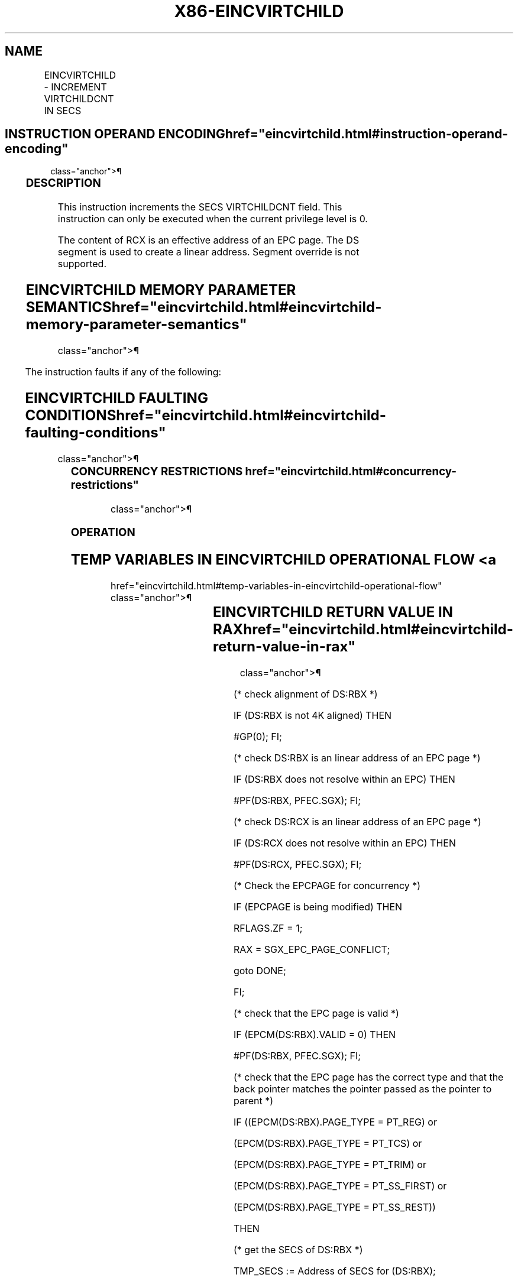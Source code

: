 '\" t
.nh
.TH "X86-EINCVIRTCHILD" "7" "December 2023" "Intel" "Intel x86-64 ISA Manual"
.SH NAME
EINCVIRTCHILD - INCREMENT VIRTCHILDCNT IN SECS
.TS
allbox;
l l l l l 
l l l l l .
\fBOpcode/Instruction\fP	\fBOp/En\fP	\fB64/32 bit Mode Support\fP	\fBCPUID Feature Flag\fP	\fBDescription\fP
EAX = 01H ENCLV[EINCVIRTCHILD]	IR	V/V	EAX[5]	T{
This leaf function increments the SECS VIRTCHILDCNT field.
T}
.TE

.SH INSTRUCTION OPERAND ENCODING  href="eincvirtchild.html#instruction-operand-encoding"
class="anchor">¶

.TS
allbox;
l l l l l 
l l l l l .
\fB\fP	\fB\fP	\fB\fP	\fB\fP	\fB\fP
Op/En	EAX		RBX	RCX
IR	EINCVIRTCHILD (In)	Return error code (Out)	T{
Address of an enclave page (In)
T}	Address of an SECS page (In)
.TE

.SS DESCRIPTION
This instruction increments the SECS VIRTCHILDCNT field. This
instruction can only be executed when the current privilege level is 0.

.PP
The content of RCX is an effective address of an EPC page. The DS
segment is used to create a linear address. Segment override is not
supported.

.SH EINCVIRTCHILD MEMORY PARAMETER SEMANTICS  href="eincvirtchild.html#eincvirtchild-memory-parameter-semantics"
class="anchor">¶

.TS
allbox;
l l 
l l .
\fB\fP	\fB\fP
EPCPAGE	SECS
T{
Read/Write access permitted by Non Enclave
T}	T{
Read access permitted by Enclave
T}
.TE

.PP
The instruction faults if any of the following:

.SH EINCVIRTCHILD FAULTING CONDITIONS  href="eincvirtchild.html#eincvirtchild-faulting-conditions"
class="anchor">¶

.TS
allbox;
l l 
l l .
\fB\fP	\fB\fP
T{
A memory operand effective address is outside the DS segment limit (32b mode).
T}	T{
A page fault occurs in accessing memory operands.
T}
T{
DS segment is unusable (32b mode).
T}	T{
RBX does not refer to an enclave page (REG, TCS, TRIM, SECS).
T}
T{
A memory address is in a non-canonical form (64b mode).
T}	T{
RCX does not refer to an SECS page.
T}
T{
A memory operand is not properly aligned.
T}	T{
RBX does not refer to an enclave page associated with SECS referenced in RCX.
T}
.TE

.SS CONCURRENCY RESTRICTIONS  href="eincvirtchild.html#concurrency-restrictions"
class="anchor">¶

.SS OPERATION
.SH TEMP VARIABLES IN EINCVIRTCHILD OPERATIONAL FLOW <a
href="eincvirtchild.html#temp-variables-in-eincvirtchild-operational-flow"
class="anchor">¶

.TS
allbox;
l l l l 
l l l l .
\fBName\fP	\fBType\fP	\fBSize (bits)\fP	\fBDescription\fP
TMP_SECS	Physical Address	64	T{
Physical address of the SECS of the page being modified.
T}
.TE

.SH EINCVIRTCHILD RETURN VALUE IN RAX  href="eincvirtchild.html#eincvirtchild-return-value-in-rax"
class="anchor">¶

.TS
allbox;
l l l 
l l l .
\fBError\fP	\fBValue\fP	\fBDescription\fP
No Error	0	EINCVIRTCHILD Successful.
SGX_EPC_PAGE_CONFLICT		T{
Failure due to concurrent operation of another SGX instruction.
T}
.TE

.PP
(* check alignment of DS:RBX *)

.PP
IF (DS:RBX is not 4K aligned) THEN

.PP
#GP(0); FI;

.PP
(* check DS:RBX is an linear address of an EPC page *)

.PP
IF (DS:RBX does not resolve within an EPC) THEN

.PP
#PF(DS:RBX, PFEC.SGX); FI;

.PP
(* check DS:RCX is an linear address of an EPC page *)

.PP
IF (DS:RCX does not resolve within an EPC) THEN

.PP
#PF(DS:RCX, PFEC.SGX); FI;

.PP
(* Check the EPCPAGE for concurrency *)

.PP
IF (EPCPAGE is being modified) THEN

.PP
RFLAGS.ZF = 1;

.PP
RAX = SGX_EPC_PAGE_CONFLICT;

.PP
goto DONE;

.PP
FI;

.PP
(* check that the EPC page is valid *)

.PP
IF (EPCM(DS:RBX).VALID = 0) THEN

.PP
#PF(DS:RBX, PFEC.SGX); FI;

.PP
(* check that the EPC page has the correct type and that the back
pointer matches the pointer passed as the pointer to parent *)

.PP
IF ((EPCM(DS:RBX).PAGE_TYPE = PT_REG) or

.PP
(EPCM(DS:RBX).PAGE_TYPE = PT_TCS) or

.PP
(EPCM(DS:RBX).PAGE_TYPE = PT_TRIM) or

.PP
(EPCM(DS:RBX).PAGE_TYPE = PT_SS_FIRST) or

.PP
(EPCM(DS:RBX).PAGE_TYPE = PT_SS_REST))

.PP
THEN

.PP
(* get the SECS of DS:RBX *)

.PP
TMP_SECS := Address of SECS for (DS:RBX);

.PP
ELSE IF (EPCM(DS:RBX).PAGE_TYPE = PT_SECS) THEN

.PP
(* get the physical address of DS:RBX *)

.PP
TMP_SECS := Physical_Address(DS:RBX);

.PP
ELSE

.PP
(* EINCVIRTCHILD called on page of incorrect type *)

.PP
#PF(DS:RBX, PFEC.SGX); FI;

.PP
IF (TMP_SECS ≠ Physical_Address(DS:RCX)) THEN

.PP
#GP(0); FI;

.PP
(* Atomically increment virtchild counter *)

.PP
Locked_Increment(SECS(TMP_SECS).VIRTCHILDCNT);

.PP
RFLAGS.ZF := 0;

.PP
RAX := 0;

.PP
DONE:

.PP
(* clear flags *)

.PP
RFLAGS.CF := 0;

.PP
RFLAGS.PF := 0;

.PP
RFLAGS.AF := 0;

.PP
RFLAGS.OF := 0;

.PP
RFLAGS.SF := 0;

.SS FLAGS AFFECTED
ZF is set if EINCVIRTCHILD fails due to concurrent operation with
another SGX instruction; otherwise cleared.

.SS PROTECTED MODE EXCEPTIONS  href="eincvirtchild.html#protected-mode-exceptions"
class="anchor">¶

.TS
allbox;
l l 
l l .
\fB\fP	\fB\fP
#GP(0)	T{
If a memory operand effective address is outside the DS segment limit.
T}
	If DS segment is unusable.
	T{
If a memory operand is not properly aligned.
T}
	T{
RBX does not refer to an enclave page associated with SECS referenced in RCX.
T}
#PF(error	T{
code) If a page fault occurs in accessing memory operands.
T}
	T{
If RBX does not refer to an enclave page (REG, TCS, TRIM, SECS).
T}
	T{
If RCX does not refer to an SECS page.
T}
.TE

.SS 64-BIT MODE EXCEPTIONS
.TS
allbox;
l l 
l l .
\fB\fP	\fB\fP
#GP(0)	T{
If a memory address is in a non-canonical form.
T}
	T{
If a memory operand is not properly aligned.
T}
	T{
RBX does not refer to an enclave page associated with SECS referenced in RCX.
T}
#PF(error	T{
code) If a page fault occurs in accessing memory operands.
T}
	T{
If RBX does not refer to an enclave page (REG, TCS, TRIM, SECS).
T}
	T{
If RCX does not refer to an SECS page.
T}
.TE

.SH COLOPHON
This UNOFFICIAL, mechanically-separated, non-verified reference is
provided for convenience, but it may be
incomplete or
broken in various obvious or non-obvious ways.
Refer to Intel® 64 and IA-32 Architectures Software Developer’s
Manual
\[la]https://software.intel.com/en\-us/download/intel\-64\-and\-ia\-32\-architectures\-sdm\-combined\-volumes\-1\-2a\-2b\-2c\-2d\-3a\-3b\-3c\-3d\-and\-4\[ra]
for anything serious.

.br
This page is generated by scripts; therefore may contain visual or semantical bugs. Please report them (or better, fix them) on https://github.com/MrQubo/x86-manpages.
